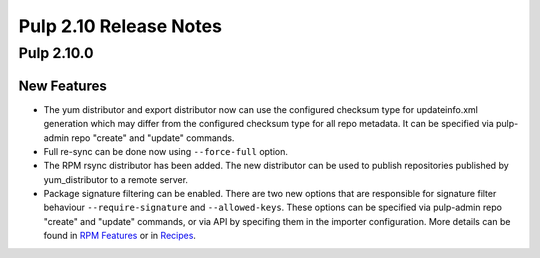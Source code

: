 =======================
Pulp 2.10 Release Notes
=======================

Pulp 2.10.0
===========

New Features
------------

* The yum distributor and export distributor now can use the configured checksum type for
  updateinfo.xml generation which may differ from the configured checksum type for all
  repo metadata. It can be specified via pulp-admin repo "create" and "update" commands.

* Full re-sync can be done now using ``--force-full`` option.

* The RPM rsync distributor has been added. The new distributor can be used to publish repositories
  published by yum_distributor to a remote server.

* Package signature filtering can be enabled. There are two new options that are responsible
  for signature filter behaviour ``--require-signature`` and ``--allowed-keys``. These options can
  be specified via pulp-admin repo "create" and "update" commands, or via API by specifing them in
  the importer configuration. More details can be found in `RPM Features
  <http://docs.pulpproject.org/user-guide/features.html#package-signatures-and-gpg-key-id-filtering>`_ or in
  `Recipes <http://docs.pulpproject.org/user-guide/recipes.html#sync-a-repo-with-gpg-key-id-filtering>`_.

